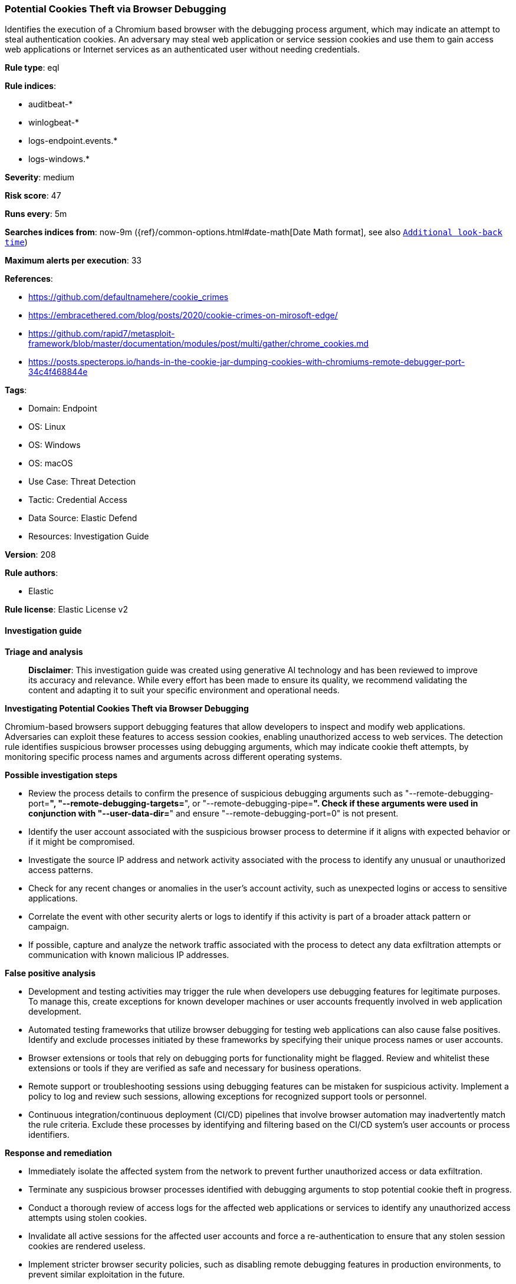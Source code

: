 [[potential-cookies-theft-via-browser-debugging]]
=== Potential Cookies Theft via Browser Debugging

Identifies the execution of a Chromium based browser with the debugging process argument, which may indicate an attempt to steal authentication cookies. An adversary may steal web application or service session cookies and use them to gain access web applications or Internet services as an authenticated user without needing credentials.

*Rule type*: eql

*Rule indices*: 

* auditbeat-*
* winlogbeat-*
* logs-endpoint.events.*
* logs-windows.*

*Severity*: medium

*Risk score*: 47

*Runs every*: 5m

*Searches indices from*: now-9m ({ref}/common-options.html#date-math[Date Math format], see also <<rule-schedule, `Additional look-back time`>>)

*Maximum alerts per execution*: 33

*References*: 

* https://github.com/defaultnamehere/cookie_crimes
* https://embracethered.com/blog/posts/2020/cookie-crimes-on-mirosoft-edge/
* https://github.com/rapid7/metasploit-framework/blob/master/documentation/modules/post/multi/gather/chrome_cookies.md
* https://posts.specterops.io/hands-in-the-cookie-jar-dumping-cookies-with-chromiums-remote-debugger-port-34c4f468844e

*Tags*: 

* Domain: Endpoint
* OS: Linux
* OS: Windows
* OS: macOS
* Use Case: Threat Detection
* Tactic: Credential Access
* Data Source: Elastic Defend
* Resources: Investigation Guide

*Version*: 208

*Rule authors*: 

* Elastic

*Rule license*: Elastic License v2


==== Investigation guide



*Triage and analysis*


> **Disclaimer**:
> This investigation guide was created using generative AI technology and has been reviewed to improve its accuracy and relevance. While every effort has been made to ensure its quality, we recommend validating the content and adapting it to suit your specific environment and operational needs.


*Investigating Potential Cookies Theft via Browser Debugging*


Chromium-based browsers support debugging features that allow developers to inspect and modify web applications. Adversaries can exploit these features to access session cookies, enabling unauthorized access to web services. The detection rule identifies suspicious browser processes using debugging arguments, which may indicate cookie theft attempts, by monitoring specific process names and arguments across different operating systems.


*Possible investigation steps*


- Review the process details to confirm the presence of suspicious debugging arguments such as "--remote-debugging-port=*", "--remote-debugging-targets=*", or "--remote-debugging-pipe=*". Check if these arguments were used in conjunction with "--user-data-dir=*" and ensure "--remote-debugging-port=0" is not present.
- Identify the user account associated with the suspicious browser process to determine if it aligns with expected behavior or if it might be compromised.
- Investigate the source IP address and network activity associated with the process to identify any unusual or unauthorized access patterns.
- Check for any recent changes or anomalies in the user's account activity, such as unexpected logins or access to sensitive applications.
- Correlate the event with other security alerts or logs to identify if this activity is part of a broader attack pattern or campaign.
- If possible, capture and analyze the network traffic associated with the process to detect any data exfiltration attempts or communication with known malicious IP addresses.


*False positive analysis*


- Development and testing activities may trigger the rule when developers use debugging features for legitimate purposes. To manage this, create exceptions for known developer machines or user accounts frequently involved in web application development.
- Automated testing frameworks that utilize browser debugging for testing web applications can also cause false positives. Identify and exclude processes initiated by these frameworks by specifying their unique process names or user accounts.
- Browser extensions or tools that rely on debugging ports for functionality might be flagged. Review and whitelist these extensions or tools if they are verified as safe and necessary for business operations.
- Remote support or troubleshooting sessions using debugging features can be mistaken for suspicious activity. Implement a policy to log and review such sessions, allowing exceptions for recognized support tools or personnel.
- Continuous integration/continuous deployment (CI/CD) pipelines that involve browser automation may inadvertently match the rule criteria. Exclude these processes by identifying and filtering based on the CI/CD system's user accounts or process identifiers.


*Response and remediation*


- Immediately isolate the affected system from the network to prevent further unauthorized access or data exfiltration.
- Terminate any suspicious browser processes identified with debugging arguments to stop potential cookie theft in progress.
- Conduct a thorough review of access logs for the affected web applications or services to identify any unauthorized access attempts using stolen cookies.
- Invalidate all active sessions for the affected user accounts and force a re-authentication to ensure that any stolen session cookies are rendered useless.
- Implement stricter browser security policies, such as disabling remote debugging features in production environments, to prevent similar exploitation in the future.
- Escalate the incident to the security operations team for further investigation and to determine if additional systems or data have been compromised.
- Enhance monitoring and alerting for similar suspicious browser activities by refining detection rules and incorporating additional threat intelligence.

==== Setup



*Setup*


If enabling an EQL rule on a non-elastic-agent index (such as beats) for versions <8.2,
events will not define `event.ingested` and default fallback for EQL rules was not added until version 8.2.
Hence for this rule to work effectively, users will need to add a custom ingest pipeline to populate
`event.ingested` to @timestamp.
For more details on adding a custom ingest pipeline refer - https://www.elastic.co/guide/en/fleet/current/data-streams-pipeline-tutorial.html


==== Rule query


[source, js]
----------------------------------
process where event.type in ("start", "process_started", "info") and
  process.name in (
             "Microsoft Edge",
             "chrome.exe",
             "Google Chrome",
             "google-chrome-stable",
             "google-chrome-beta",
             "google-chrome",
             "msedge.exe") and
   process.args : ("--remote-debugging-port=*",
                   "--remote-debugging-targets=*",
                   "--remote-debugging-pipe=*") and
   process.args : "--user-data-dir=*" and not process.args:"--remote-debugging-port=0"

----------------------------------

*Framework*: MITRE ATT&CK^TM^

* Tactic:
** Name: Credential Access
** ID: TA0006
** Reference URL: https://attack.mitre.org/tactics/TA0006/
* Technique:
** Name: Steal Web Session Cookie
** ID: T1539
** Reference URL: https://attack.mitre.org/techniques/T1539/
